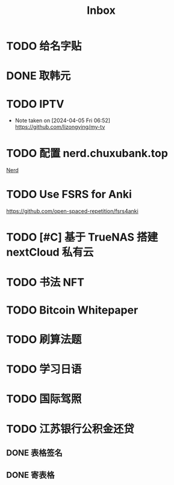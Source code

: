 #+title: Inbox
* TODO 给名字贴
SCHEDULED: <2024-08-15 Thu 06:00>
* DONE 取韩元
SCHEDULED: <2024-08-13 Tue>
* TODO IPTV
SCHEDULED: <2024-08-20 Tue>
- Note taken on [2024-04-05 Fri 06:52] \\
  https://github.com/lizongying/my-tv
* TODO 配置 nerd.chuxubank.top
SCHEDULED: <2024-08-01 Thu>
[[file:~/.password-store/Network/Host/Racknerd/web.gpg][Nerd]]
* TODO Use FSRS for Anki
SCHEDULED: <2024-08-19 Mon>
https://github.com/open-spaced-repetition/fsrs4anki
* TODO [#C] 基于 TrueNAS 搭建 nextCloud 私有云
SCHEDULED: <2024-08-08 Thu>
* TODO 书法 NFT
* TODO Bitcoin Whitepaper
* TODO 刷算法题
* TODO 学习日语
* TODO 国际驾照
* TODO 江苏银行公积金还贷
SCHEDULED: <2024-08-11 Sun>
** DONE 表格签名
SCHEDULED: <2024-08-12 Mon>
** DONE 寄表格
SCHEDULED: <2024-08-13 Tue>
